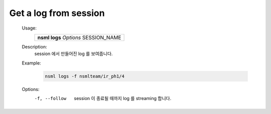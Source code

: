 
.. _nsml logs:

Get a log from session
----------------------

    Usage:
        +------------------------------------------+
        | **nsml logs** *Options* SESSION_NAME     |
        +------------------------------------------+

    Description:
        session 에서 만들어진 log 를 보여줍니다.

    Example:
        .. code-block:: console

            nsml logs -f nsmlteam/ir_ph1/4

    Options:
        -f, --follow        session 이 종료될 때까지 log 를 streaming 합니다.
